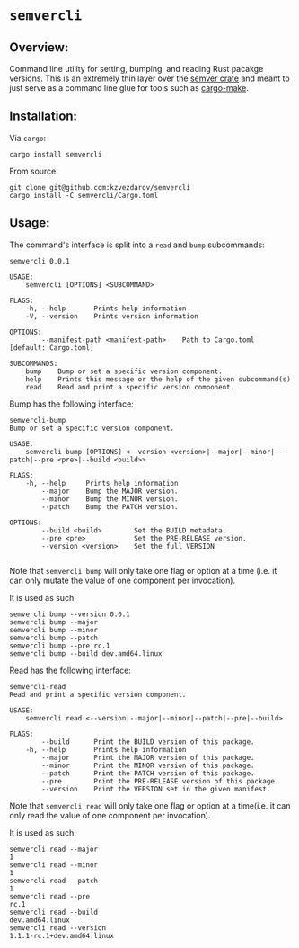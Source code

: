 * ~semvercli~
** Overview:
   Command line utility for setting, bumping, and reading Rust pacakge versions.
This is an extremely thin layer over the [[https://crates.io/crates/semver][semver crate]] and meant to just serve as a
command line glue for tools such as [[https://crates.io/crates/cargo-make][cargo-make]].
** Installation:
   Via ~cargo~:
#+BEGIN_SRC :sh
cargo install semvercli
#+END_SRC
   From source:
#+BEGIN_SRC :sh
git clone git@github.com:kzvezdarov/semvercli
cargo install -C semvercli/Cargo.toml
#+END_SRC
** Usage:
   The command's interface is split into a ~read~ and ~bump~ subcommands:
#+BEGIN_SRC :sh
semvercli 0.0.1

USAGE:
    semvercli [OPTIONS] <SUBCOMMAND>

FLAGS:
    -h, --help       Prints help information
    -V, --version    Prints version information

OPTIONS:
        --manifest-path <manifest-path>    Path to Cargo.toml [default: Cargo.toml]

SUBCOMMANDS:
    bump    Bump or set a specific version component.
    help    Prints this message or the help of the given subcommand(s)
    read    Read and print a specific version component.
#+END_SRC

Bump has the following interface:
#+BEGIN_SRC :sh
semvercli-bump
Bump or set a specific version component.

USAGE:
    semvercli bump [OPTIONS] <--version <version>|--major|--minor|--patch|--pre <pre>|--build <build>>

FLAGS:
    -h, --help     Prints help information
        --major    Bump the MAJOR version.
        --minor    Bump the MINOR version.
        --patch    Bump the PATCH version.

OPTIONS:
        --build <build>        Set the BUILD metadata.
        --pre <pre>            Set the PRE-RELEASE version.
        --version <version>    Set the full VERSION

#+END_SRC
Note that ~semvercli bump~ will only take one flag or option at a time (i.e. it can only mutate the value of one
component per invocation).

It is used as such:
#+BEGIN_SRC :sh 
semvercli bump --version 0.0.1
semvercli bump --major
semvercli bump --minor
semvercli bump --patch
semvercli bump --pre rc.1
semvercli bump --build dev.amd64.linux
#+END_SRC

Read has the following interface:
#+BEGIN_SRC :sh
semvercli-read
Read and print a specific version component.

USAGE:
    semvercli read <--version|--major|--minor|--patch|--pre|--build>

FLAGS:
        --build      Print the BUILD version of this package.
    -h, --help       Prints help information
        --major      Print the MAJOR version of this package.
        --minor      Print the MINOR version of this package.
        --patch      Print the PATCH version of this package.
        --pre        Print the PRE-RELEASE version of this package.
        --version    Print the VERSION set in the given manifest.
#+END_SRC
Note that ~semvercli read~ will only take one flag or option at a time(i.e. it can only read the value of one
component per invocation).

It is used as such:
#+BEGIN_SRC :sh
semvercli read --major
1
semvercli read --minor
1
semvercli read --patch
1
semvercli read --pre
rc.1
semvercli read --build
dev.amd64.linux
semvercli read --version
1.1.1-rc.1+dev.amd64.linux
#+END_SRC
